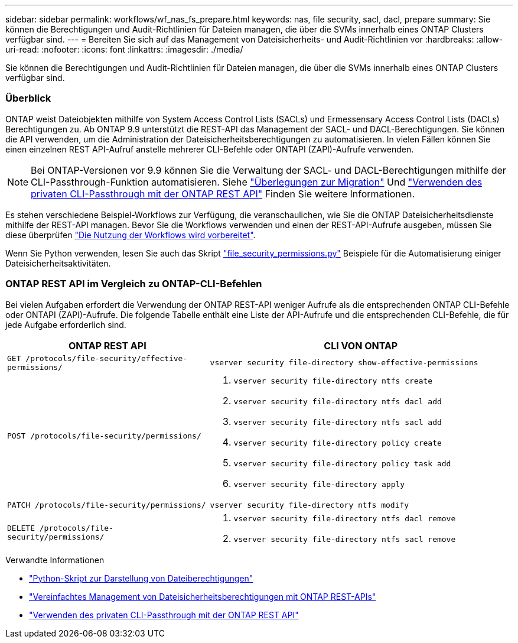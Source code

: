 ---
sidebar: sidebar 
permalink: workflows/wf_nas_fs_prepare.html 
keywords: nas, file security, sacl, dacl, prepare 
summary: Sie können die Berechtigungen und Audit-Richtlinien für Dateien managen, die über die SVMs innerhalb eines ONTAP Clusters verfügbar sind. 
---
= Bereiten Sie sich auf das Management von Dateisicherheits- und Audit-Richtlinien vor
:hardbreaks:
:allow-uri-read: 
:nofooter: 
:icons: font
:linkattrs: 
:imagesdir: ./media/


[role="lead"]
Sie können die Berechtigungen und Audit-Richtlinien für Dateien managen, die über die SVMs innerhalb eines ONTAP Clusters verfügbar sind.



=== Überblick

ONTAP weist Dateiobjekten mithilfe von System Access Control Lists (SACLs) und Ermessensary Access Control Lists (DACLs) Berechtigungen zu. Ab ONTAP 9.9 unterstützt die REST-API das Management der SACL- und DACL-Berechtigungen. Sie können die API verwenden, um die Administration der Dateisicherheitsberechtigungen zu automatisieren. In vielen Fällen können Sie einen einzelnen REST API-Aufruf anstelle mehrerer CLI-Befehle oder ONTAPI (ZAPI)-Aufrufe verwenden.


NOTE: Bei ONTAP-Versionen vor 9.9 können Sie die Verwaltung der SACL- und DACL-Berechtigungen mithilfe der CLI-Passthrough-Funktion automatisieren. Siehe link:../migrate/migration-considerations.html["Überlegungen zur Migration"] Und https://netapp.io/2020/11/09/private-cli-passthrough-ontap-rest-api/["Verwenden des privaten CLI-Passthrough mit der ONTAP REST API"^] Finden Sie weitere Informationen.

Es stehen verschiedene Beispiel-Workflows zur Verfügung, die veranschaulichen, wie Sie die ONTAP Dateisicherheitsdienste mithilfe der REST-API managen. Bevor Sie die Workflows verwenden und einen der REST-API-Aufrufe ausgeben, müssen Sie diese überprüfen link:../workflows/prepare_workflows.html["Die Nutzung der Workflows wird vorbereitet"].

Wenn Sie Python verwenden, lesen Sie auch das Skript https://github.com/NetApp/ontap-rest-python/blob/master/examples/rest_api/file_security_permissions.py["file_security_permissions.py"^] Beispiele für die Automatisierung einiger Dateisicherheitsaktivitäten.



=== ONTAP REST API im Vergleich zu ONTAP-CLI-Befehlen

Bei vielen Aufgaben erfordert die Verwendung der ONTAP REST-API weniger Aufrufe als die entsprechenden ONTAP CLI-Befehle oder ONTAPI (ZAPI)-Aufrufe. Die folgende Tabelle enthält eine Liste der API-Aufrufe und die entsprechenden CLI-Befehle, die für jede Aufgabe erforderlich sind.

[cols="40,60"]
|===
| ONTAP REST API | CLI VON ONTAP 


| `GET /protocols/file-security/effective-permissions/`  a| 
`vserver security file-directory show-effective-permissions`



| `POST /protocols/file-security/permissions/`  a| 
. `vserver security file-directory ntfs create`
. `vserver security file-directory ntfs dacl add`
. `vserver security file-directory ntfs sacl add`
. `vserver security file-directory policy create`
. `vserver security file-directory policy task add`
. `vserver security file-directory apply`




| `PATCH /protocols/file-security/permissions/`  a| 
`vserver security file-directory ntfs modify`



| `DELETE /protocols/file-security/permissions/`  a| 
. `vserver security file-directory ntfs dacl remove`
. `vserver security file-directory ntfs sacl remove`


|===
.Verwandte Informationen
* https://github.com/NetApp/ontap-rest-python/blob/master/examples/rest_api/file_security_permissions.py["Python-Skript zur Darstellung von Dateiberechtigungen"^]
* https://netapp.io/2021/06/28/simplified-management-of-file-security-permissions-with-ontap-rest-apis/["Vereinfachtes Management von Dateisicherheitsberechtigungen mit ONTAP REST-APIs"^]
* https://netapp.io/2020/11/09/private-cli-passthrough-ontap-rest-api/["Verwenden des privaten CLI-Passthrough mit der ONTAP REST API"^]

